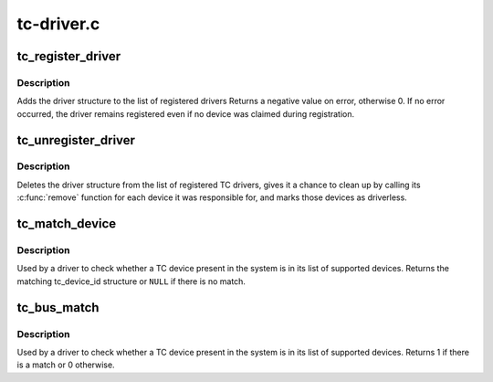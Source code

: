.. -*- coding: utf-8; mode: rst -*-

===========
tc-driver.c
===========


.. _`tc_register_driver`:

tc_register_driver
==================

.. c:function:: int tc_register_driver (struct tc_driver *tdrv)

    register a new TC driver

    :param struct tc_driver \*tdrv:

        *undescribed*



.. _`tc_register_driver.description`:

Description
-----------

Adds the driver structure to the list of registered drivers
Returns a negative value on error, otherwise 0.
If no error occurred, the driver remains registered even if
no device was claimed during registration.



.. _`tc_unregister_driver`:

tc_unregister_driver
====================

.. c:function:: void tc_unregister_driver (struct tc_driver *tdrv)

    unregister a TC driver

    :param struct tc_driver \*tdrv:

        *undescribed*



.. _`tc_unregister_driver.description`:

Description
-----------

Deletes the driver structure from the list of registered TC drivers,
gives it a chance to clean up by calling its :c:func:`remove` function for
each device it was responsible for, and marks those devices as
driverless.



.. _`tc_match_device`:

tc_match_device
===============

.. c:function:: const struct tc_device_id *tc_match_device (struct tc_driver *tdrv, struct tc_dev *tdev)

    tell if a TC device structure has a matching TC device ID structure

    :param struct tc_driver \*tdrv:
        the TC driver to earch for matching TC device ID strings

    :param struct tc_dev \*tdev:
        the TC device structure to match against



.. _`tc_match_device.description`:

Description
-----------

Used by a driver to check whether a TC device present in the
system is in its list of supported devices.  Returns the matching
tc_device_id structure or ``NULL`` if there is no match.



.. _`tc_bus_match`:

tc_bus_match
============

.. c:function:: int tc_bus_match (struct device *dev, struct device_driver *drv)

    Tell if a device structure has a matching TC device ID structure

    :param struct device \*dev:
        the device structure to match against

    :param struct device_driver \*drv:
        the device driver to search for matching TC device ID strings



.. _`tc_bus_match.description`:

Description
-----------

Used by a driver to check whether a TC device present in the
system is in its list of supported devices.  Returns 1 if there
is a match or 0 otherwise.

